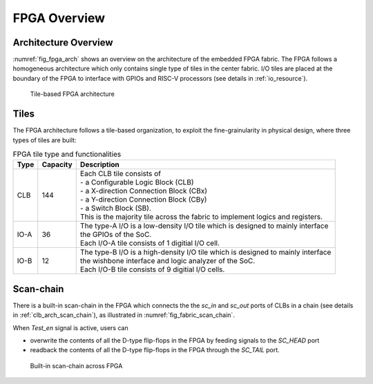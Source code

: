 .. _fpga_arch:

FPGA Overview
-------------

.. _fpga_arch_overview:

Architecture Overview
~~~~~~~~~~~~~~~~~~~~~

:numref:`fig_fpga_arch` shows an overview on the architecture of the embedded FPGA fabric.
The FPGA follows a homogeneous architecture which only contains single type of tiles in the center fabric.
I/O tiles are placed at the boundary of the FPGA to interface with GPIOs and RISC-V processors (see details in :ref:`io_resource`). 

.. _fig_fpga_arch:

.. figure:: ./figures/fpga_arch.png
  :scale: 25%
  :alt: Tile-based FPGA architecture

  Tile-based FPGA architecture


.. _fpga_arch_tiles:

Tiles
~~~~~

The FPGA architecture follows a tile-based organization, to exploit the fine-grainularity in physical design, where three types of tiles are built:

.. table:: FPGA tile type and functionalities

  +------+----------+----------------------------------------------+
  | Type | Capacity | Description                                  |
  +======+==========+==============================================+
  | CLB  | 144      || Each CLB tile consists of                   | 
  |      |          || - a Configurable Logic Block (CLB)          |
  |      |          || - a X-direction Connection Block (CBx)      | 
  |      |          || - a Y-direction Connection Block (CBy)      |
  |      |          || - a Switch Block (SB).                      |
  |      |          |                                              |
  |      |          || This is the majority tile across the fabric |
  |      |          |  to implement logics and registers.          | 
  +------+----------+----------------------------------------------+
  | IO-A | 36       || The type-A I/O is a low-density I/O tile    |
  |      |          |  which is designed to mainly interface       |
  |      |          || the GPIOs of the SoC.                       |
  |      |          |                                              |
  |      |          || Each I/O-A tile consists of 1 digitial I/O  |
  |      |          |  cell.                                       |
  +------+----------+----------------------------------------------+
  | IO-B | 12       || The type-B I/O is a high-density I/O tile   |
  |      |          |  which is designed to mainly interface       |
  |      |          || the wishbone interface and logic analyzer   |
  |      |          |  of the SoC.                                 |
  |      |          |                                              |
  |      |          || Each I/O-B tile consists of 9 digitial I/O  |
  |      |          |  cells.                                      |
  +------+----------+----------------------------------------------+

.. _fpga_arch_scan_chain:

Scan-chain
~~~~~~~~~~

There is a built-in scan-chain in the FPGA which connects the the `sc_in` and `sc_out` ports of CLBs in a chain (see details in :ref:`clb_arch_scan_chain`), as illustrated in :numref:`fig_fabric_scan_chain`.

When `Test_en` signal is active, users can 

- overwrite the contents of all the D-type flip-flops in the FPGA by feeding signals to the `SC_HEAD` port
- readback the contents of all the D-type flip-flops in the FPGA through the `SC_TAIL` port. 

.. _fig_fabric_scan_chain:

.. figure:: ./figures/fabric_scan_chain.png
  :scale: 25%
  :alt: Built-in scan-chain across FPGA

  Built-in scan-chain across FPGA


